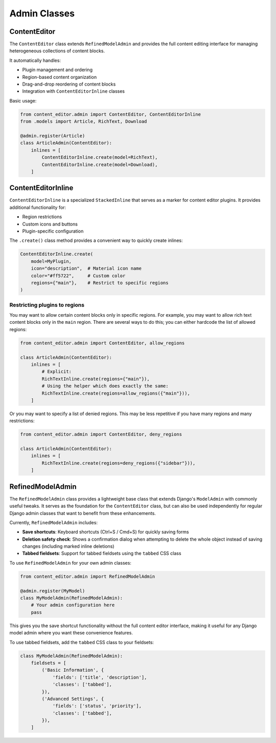 =============
Admin Classes
=============

ContentEditor
=============

The ``ContentEditor`` class extends ``RefinedModelAdmin`` and provides the full
content editing interface for managing heterogeneous collections of content blocks.

It automatically handles:

- Plugin management and ordering
- Region-based content organization
- Drag-and-drop reordering of content blocks
- Integration with ``ContentEditorInline`` classes

Basic usage:

.. code-block:: python

    from content_editor.admin import ContentEditor, ContentEditorInline
    from .models import Article, RichText, Download

    @admin.register(Article)
    class ArticleAdmin(ContentEditor):
        inlines = [
            ContentEditorInline.create(model=RichText),
            ContentEditorInline.create(model=Download),
        ]

ContentEditorInline
===================

``ContentEditorInline`` is a specialized ``StackedInline`` that serves as a marker
for content editor plugins. It provides additional functionality for:

- Region restrictions
- Custom icons and buttons
- Plugin-specific configuration

The ``.create()`` class method provides a convenient way to quickly create inlines:

.. code-block:: python

    ContentEditorInline.create(
        model=MyPlugin,
        icon="description",  # Material icon name
        color="#ff5722",     # Custom color
        regions={"main"},    # Restrict to specific regions
    )

Restricting plugins to regions
------------------------------

You may want to allow certain content blocks only in specific regions. For example,
you may want to allow rich text content blocks only in the ``main`` region. There
are several ways to do this; you can either hardcode the list of allowed regions:

.. code-block:: python

    from content_editor.admin import ContentEditor, allow_regions

    class ArticleAdmin(ContentEditor):
        inlines = [
            # Explicit:
            RichTextInline.create(regions={"main"}),
            # Using the helper which does exactly the same:
            RichTextInline.create(regions=allow_regions({"main"})),
        ]

Or you may want to specify a list of denied regions. This may be less
repetitive if you have many regions and many restrictions:

.. code-block:: python

    from content_editor.admin import ContentEditor, deny_regions

    class ArticleAdmin(ContentEditor):
        inlines = [
            RichTextInline.create(regions=deny_regions({"sidebar"})),
        ]

RefinedModelAdmin
=================

The ``RefinedModelAdmin`` class provides a lightweight base class that extends
Django's ``ModelAdmin`` with commonly useful tweaks. It serves as the foundation
for the ``ContentEditor`` class, but can also be used independently for regular
Django admin classes that want to benefit from these enhancements.

Currently, ``RefinedModelAdmin`` includes:

- **Save shortcuts**: Keyboard shortcuts (Ctrl+S / Cmd+S) for quickly saving forms
- **Deletion safety check**: Shows a confirmation dialog when attempting to delete
  the whole object instead of saving changes (including marked inline deletions)
- **Tabbed fieldsets**: Support for tabbed fieldsets using the ``tabbed`` CSS class

To use ``RefinedModelAdmin`` for your own admin classes:

.. code-block:: python

    from content_editor.admin import RefinedModelAdmin

    @admin.register(MyModel)
    class MyModelAdmin(RefinedModelAdmin):
        # Your admin configuration here
        pass

This gives you the save shortcut functionality without the full content editor
interface, making it useful for any Django model admin where you want these
convenience features.

To use tabbed fieldsets, add the ``tabbed`` CSS class to your fieldsets:

.. code-block:: python

    class MyModelAdmin(RefinedModelAdmin):
        fieldsets = [
            ('Basic Information', {
                'fields': ['title', 'description'],
                'classes': ['tabbed'],
            }),
            ('Advanced Settings', {
                'fields': ['status', 'priority'],
                'classes': ['tabbed'],
            }),
        ]
